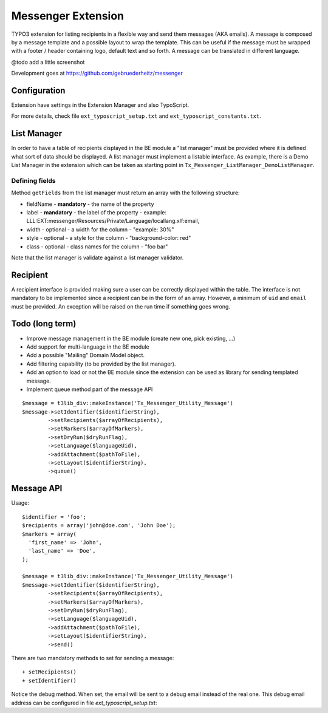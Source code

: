 =====================
Messenger Extension
=====================

TYPO3 extension for listing recipients in a flexible way and send them messages (AKA emails). A message is composed by a message template and
a possible layout to wrap the template. This can be useful if the message must be wrapped with a footer / header containing logo, default text and so forth. A message can be translated in different language.

@todo add a little screenshot

Development goes at https://github.com/gebruederheitz/messenger

Configuration
==============

Extension have settings in the Extension Manager and also TypoScript.

For more details, check file ``ext_typoscript_setup.txt`` and ``ext_typoscript_constants.txt``.

List Manager
================

In order to have a table of recipients displayed in the BE module a "list manager" must be provided where it is defined
what sort of data should be displayed. A list manager must implement a listable interface. As example,
there is a Demo List Manager in the extension which can be taken as starting point in ``Tx_Messenger_ListManager_DemoListManager``.


Defining fields
-----------------

Method ``getFields`` from the list manager must return an array with the following structure:

* fieldName - **mandatory** - the name of the property
* label - **mandatory** - the label of the property - example: LLL:EXT:messenger/Resources/Private/Language/locallang.xlf:email,
* width - optional - a width for the column - "example: 30%"
* style - optional - a style for the column - "background-color: red"
* class - optional - class names for the column - "foo bar"

Note that the list manager is validate against a list manager validator.

Recipient
=========================

A recipient interface is provided making sure a user can be correctly displayed within the table. The interface is not mandatory to
be implemented since a recipient can be in the form of an array. However, a minimum of ``uid`` and ``email`` must be provided.
An exception will be raised on the run time if something goes wrong.


Todo (long term)
=================

+ Improve message management in the BE module (create new one, pick existing, ...)
+ Add support for multi-language in the BE module
+ Add a possible "Mailing" Domain Model object.
+ Add filtering capability (to be provided by the list manager).
+ Add an option to load or not the BE module since the extension can be used as library for sending templated message.
+ Implement queue method part of the message API

::

	$message = t3lib_div::makeInstance('Tx_Messenger_Utility_Message')
	$message->setIdentifier($identifierString),
		->setRecipients($arrayOfRecipients),
		->setMarkers($arrayOfMarkers),
		->setDryRun($dryRunFlag),
		->setLanguage($languageUid),
		->addAttachment($pathToFile),
		->setLayout($identifierString),
		->queue()


Message API
=================

Usage::


	$identifier = 'foo';
	$recipients = array('john@doe.com', 'John Doe');
	$markers = array(
	  'first_name' => 'John',
	  'last_name' => 'Doe',
	);

	$message = t3lib_div::makeInstance('Tx_Messenger_Utility_Message')
	$message->setIdentifier($identifierString),
		->setRecipients($arrayOfRecipients),
		->setMarkers($arrayOfMarkers),
		->setDryRun($dryRunFlag),
		->setLanguage($languageUid),
		->addAttachment($pathToFile),
		->setLayout($identifierString),
		->send()


There are two mandatory methods to set for sending a message::

	+ setRecipients()
	+ setIdentifier()

Notice the debug method. When set, the email will be sent to a debug email instead of the real one. This debug email address can be configured in file `ext_typoscript_setup.txt`::

